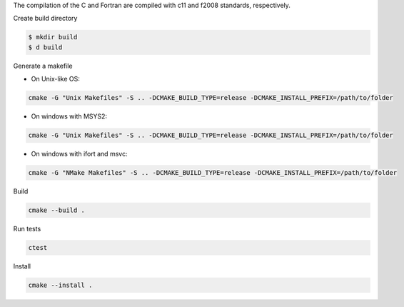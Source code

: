 The compilation of the C and Fortran are compiled with c11 and f2008 standards, respectively.

Create build directory

.. code-block:: bash

    $ mkdir build
    $ d build

Generate a makefile

* On Unix-like OS: 

.. code-block:: bash

    cmake -G "Unix Makefiles" -S .. -DCMAKE_BUILD_TYPE=release -DCMAKE_INSTALL_PREFIX=/path/to/folder

* On windows with MSYS2: 

.. code-block:: bash

    cmake -G "Unix Makefiles" -S .. -DCMAKE_BUILD_TYPE=release -DCMAKE_INSTALL_PREFIX=/path/to/folder

* On windows with ifort and msvc: 

.. code-block:: bash
    
    cmake -G "NMake Makefiles" -S .. -DCMAKE_BUILD_TYPE=release -DCMAKE_INSTALL_PREFIX=/path/to/folder



Build

.. code-block:: bash
    
    cmake --build . 

Run tests

.. code-block:: bash
    
    ctest

Install
    
.. code-block:: bash
    
    cmake --install .